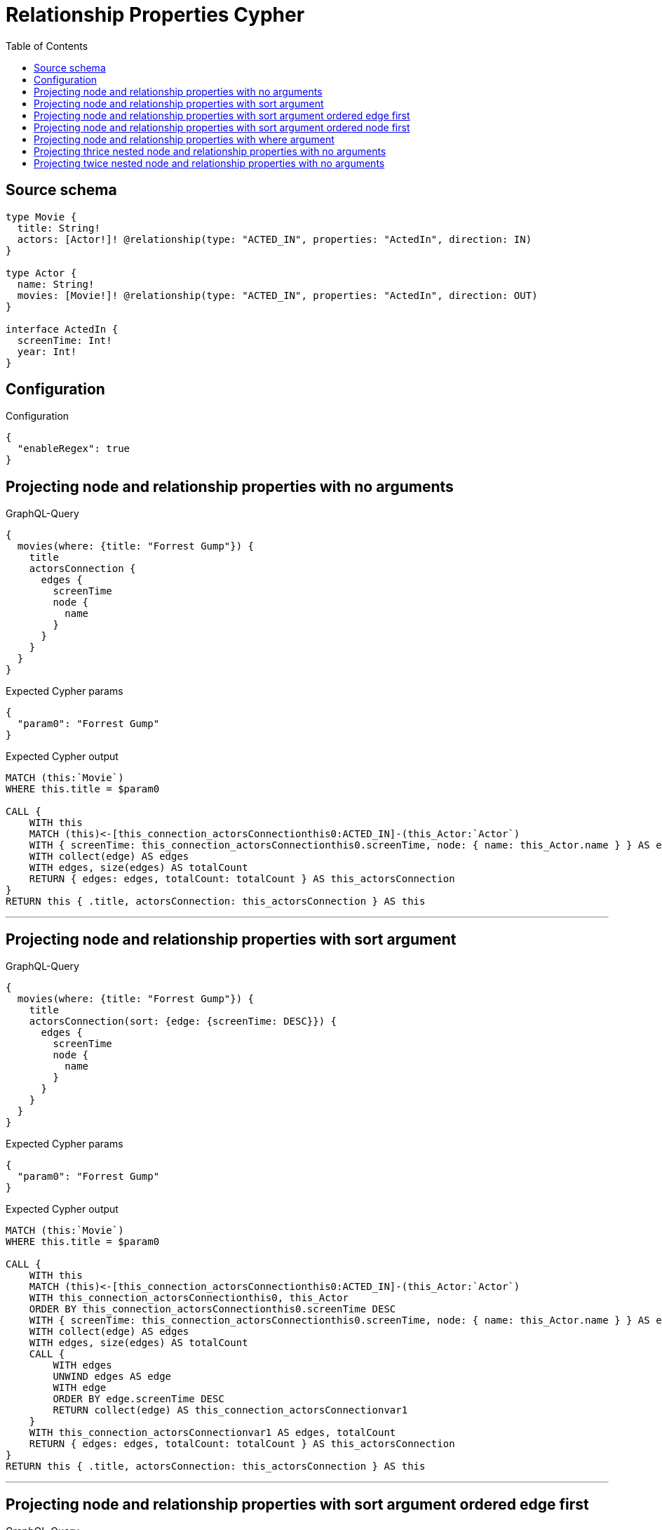 :toc:

= Relationship Properties Cypher

== Source schema

[source,graphql,schema=true]
----
type Movie {
  title: String!
  actors: [Actor!]! @relationship(type: "ACTED_IN", properties: "ActedIn", direction: IN)
}

type Actor {
  name: String!
  movies: [Movie!]! @relationship(type: "ACTED_IN", properties: "ActedIn", direction: OUT)
}

interface ActedIn {
  screenTime: Int!
  year: Int!
}
----

== Configuration

.Configuration
[source,json,schema-config=true]
----
{
  "enableRegex": true
}
----
== Projecting node and relationship properties with no arguments

.GraphQL-Query
[source,graphql]
----
{
  movies(where: {title: "Forrest Gump"}) {
    title
    actorsConnection {
      edges {
        screenTime
        node {
          name
        }
      }
    }
  }
}
----

.Expected Cypher params
[source,json]
----
{
  "param0": "Forrest Gump"
}
----

.Expected Cypher output
[source,cypher]
----
MATCH (this:`Movie`)
WHERE this.title = $param0

CALL {
    WITH this
    MATCH (this)<-[this_connection_actorsConnectionthis0:ACTED_IN]-(this_Actor:`Actor`)
    WITH { screenTime: this_connection_actorsConnectionthis0.screenTime, node: { name: this_Actor.name } } AS edge
    WITH collect(edge) AS edges
    WITH edges, size(edges) AS totalCount
    RETURN { edges: edges, totalCount: totalCount } AS this_actorsConnection
}
RETURN this { .title, actorsConnection: this_actorsConnection } AS this
----

'''

== Projecting node and relationship properties with sort argument

.GraphQL-Query
[source,graphql]
----
{
  movies(where: {title: "Forrest Gump"}) {
    title
    actorsConnection(sort: {edge: {screenTime: DESC}}) {
      edges {
        screenTime
        node {
          name
        }
      }
    }
  }
}
----

.Expected Cypher params
[source,json]
----
{
  "param0": "Forrest Gump"
}
----

.Expected Cypher output
[source,cypher]
----
MATCH (this:`Movie`)
WHERE this.title = $param0

CALL {
    WITH this
    MATCH (this)<-[this_connection_actorsConnectionthis0:ACTED_IN]-(this_Actor:`Actor`)
    WITH this_connection_actorsConnectionthis0, this_Actor
    ORDER BY this_connection_actorsConnectionthis0.screenTime DESC
    WITH { screenTime: this_connection_actorsConnectionthis0.screenTime, node: { name: this_Actor.name } } AS edge
    WITH collect(edge) AS edges
    WITH edges, size(edges) AS totalCount
    CALL {
        WITH edges
        UNWIND edges AS edge
        WITH edge
        ORDER BY edge.screenTime DESC
        RETURN collect(edge) AS this_connection_actorsConnectionvar1
    }
    WITH this_connection_actorsConnectionvar1 AS edges, totalCount
    RETURN { edges: edges, totalCount: totalCount } AS this_actorsConnection
}
RETURN this { .title, actorsConnection: this_actorsConnection } AS this
----

'''

== Projecting node and relationship properties with sort argument ordered edge first

.GraphQL-Query
[source,graphql]
----
{
  movies {
    actorsConnection(sort: [{edge: {year: DESC}}, {node: {name: ASC}}]) {
      edges {
        year
        node {
          name
        }
      }
    }
  }
}
----

.Expected Cypher params
[source,json]
----
{}
----

.Expected Cypher output
[source,cypher]
----
MATCH (this:`Movie`)

CALL {
    WITH this
    MATCH (this)<-[this_connection_actorsConnectionthis0:ACTED_IN]-(this_Actor:`Actor`)
    WITH this_connection_actorsConnectionthis0, this_Actor
    ORDER BY this_connection_actorsConnectionthis0.year DESC, this_Actor.name ASC
    WITH { year: this_connection_actorsConnectionthis0.year, node: { name: this_Actor.name } } AS edge
    WITH collect(edge) AS edges
    WITH edges, size(edges) AS totalCount
    CALL {
        WITH edges
        UNWIND edges AS edge
        WITH edge
        ORDER BY edge.year DESC, edge.node.name ASC
        RETURN collect(edge) AS this_connection_actorsConnectionvar1
    }
    WITH this_connection_actorsConnectionvar1 AS edges, totalCount
    RETURN { edges: edges, totalCount: totalCount } AS this_actorsConnection
}
RETURN this { actorsConnection: this_actorsConnection } AS this
----

'''

== Projecting node and relationship properties with sort argument ordered node first

.GraphQL-Query
[source,graphql]
----
{
  movies {
    actorsConnection(sort: [{node: {name: ASC}}, {edge: {year: DESC}}]) {
      edges {
        year
        node {
          name
        }
      }
    }
  }
}
----

.Expected Cypher params
[source,json]
----
{}
----

.Expected Cypher output
[source,cypher]
----
MATCH (this:`Movie`)

CALL {
    WITH this
    MATCH (this)<-[this_connection_actorsConnectionthis0:ACTED_IN]-(this_Actor:`Actor`)
    WITH this_connection_actorsConnectionthis0, this_Actor
    ORDER BY this_Actor.name ASC, this_connection_actorsConnectionthis0.year DESC
    WITH { year: this_connection_actorsConnectionthis0.year, node: { name: this_Actor.name } } AS edge
    WITH collect(edge) AS edges
    WITH edges, size(edges) AS totalCount
    CALL {
        WITH edges
        UNWIND edges AS edge
        WITH edge
        ORDER BY edge.node.name ASC, edge.year DESC
        RETURN collect(edge) AS this_connection_actorsConnectionvar1
    }
    WITH this_connection_actorsConnectionvar1 AS edges, totalCount
    RETURN { edges: edges, totalCount: totalCount } AS this_actorsConnection
}
RETURN this { actorsConnection: this_actorsConnection } AS this
----

'''

== Projecting node and relationship properties with where argument

.GraphQL-Query
[source,graphql]
----
{
  movies(where: {title: "Forrest Gump"}) {
    title
    actorsConnection(where: {node: {name: "Tom Hanks"}}) {
      edges {
        screenTime
        node {
          name
        }
      }
    }
  }
}
----

.Expected Cypher params
[source,json]
----
{
  "param0": "Forrest Gump",
  "this_connection_actorsConnectionparam0": "Tom Hanks"
}
----

.Expected Cypher output
[source,cypher]
----
MATCH (this:`Movie`)
WHERE this.title = $param0

CALL {
    WITH this
    MATCH (this)<-[this_connection_actorsConnectionthis0:ACTED_IN]-(this_Actor:`Actor`)
    WHERE this_Actor.name = $this_connection_actorsConnectionparam0
    WITH { screenTime: this_connection_actorsConnectionthis0.screenTime, node: { name: this_Actor.name } } AS edge
    WITH collect(edge) AS edges
    WITH edges, size(edges) AS totalCount
    RETURN { edges: edges, totalCount: totalCount } AS this_actorsConnection
}
RETURN this { .title, actorsConnection: this_actorsConnection } AS this
----

'''

== Projecting thrice nested node and relationship properties with no arguments

.GraphQL-Query
[source,graphql]
----
{
  movies(where: {title: "Forrest Gump"}) {
    title
    actorsConnection {
      edges {
        screenTime
        node {
          name
          moviesConnection {
            edges {
              screenTime
              node {
                title
                actorsConnection {
                  edges {
                    screenTime
                    node {
                      name
                    }
                  }
                }
              }
            }
          }
        }
      }
    }
  }
}
----

.Expected Cypher params
[source,json]
----
{
  "param0": "Forrest Gump"
}
----

.Expected Cypher output
[source,cypher]
----
MATCH (this:`Movie`)
WHERE this.title = $param0

CALL {
    WITH this
    MATCH (this)<-[this_connection_actorsConnectionthis0:ACTED_IN]-(this_Actor:`Actor`)
    CALL {
        WITH this_Actor
        MATCH (this_Actor)-[this_Actor_connection_moviesConnectionthis0:ACTED_IN]->(this_Actor_Movie:`Movie`)
        CALL {
            WITH this_Actor_Movie
            MATCH (this_Actor_Movie)<-[this_Actor_Movie_connection_actorsConnectionthis0:ACTED_IN]-(this_Actor_Movie_Actor:`Actor`)
            WITH { screenTime: this_Actor_Movie_connection_actorsConnectionthis0.screenTime, node: { name: this_Actor_Movie_Actor.name } } AS edge
            WITH collect(edge) AS edges
            WITH edges, size(edges) AS totalCount
            RETURN { edges: edges, totalCount: totalCount } AS this_Actor_Movie_actorsConnection
        }
        WITH { screenTime: this_Actor_connection_moviesConnectionthis0.screenTime, node: { title: this_Actor_Movie.title, actorsConnection: this_Actor_Movie_actorsConnection } } AS edge
        WITH collect(edge) AS edges
        WITH edges, size(edges) AS totalCount
        RETURN { edges: edges, totalCount: totalCount } AS this_Actor_moviesConnection
    }
    WITH { screenTime: this_connection_actorsConnectionthis0.screenTime, node: { name: this_Actor.name, moviesConnection: this_Actor_moviesConnection } } AS edge
    WITH collect(edge) AS edges
    WITH edges, size(edges) AS totalCount
    RETURN { edges: edges, totalCount: totalCount } AS this_actorsConnection
}
RETURN this { .title, actorsConnection: this_actorsConnection } AS this
----

'''

== Projecting twice nested node and relationship properties with no arguments

.GraphQL-Query
[source,graphql]
----
{
  movies(where: {title: "Forrest Gump"}) {
    title
    actorsConnection {
      edges {
        screenTime
        node {
          name
          moviesConnection {
            edges {
              screenTime
              node {
                title
              }
            }
          }
        }
      }
    }
  }
}
----

.Expected Cypher params
[source,json]
----
{
  "param0": "Forrest Gump"
}
----

.Expected Cypher output
[source,cypher]
----
MATCH (this:`Movie`)
WHERE this.title = $param0

CALL {
    WITH this
    MATCH (this)<-[this_connection_actorsConnectionthis0:ACTED_IN]-(this_Actor:`Actor`)
    CALL {
        WITH this_Actor
        MATCH (this_Actor)-[this_Actor_connection_moviesConnectionthis0:ACTED_IN]->(this_Actor_Movie:`Movie`)
        WITH { screenTime: this_Actor_connection_moviesConnectionthis0.screenTime, node: { title: this_Actor_Movie.title } } AS edge
        WITH collect(edge) AS edges
        WITH edges, size(edges) AS totalCount
        RETURN { edges: edges, totalCount: totalCount } AS this_Actor_moviesConnection
    }
    WITH { screenTime: this_connection_actorsConnectionthis0.screenTime, node: { name: this_Actor.name, moviesConnection: this_Actor_moviesConnection } } AS edge
    WITH collect(edge) AS edges
    WITH edges, size(edges) AS totalCount
    RETURN { edges: edges, totalCount: totalCount } AS this_actorsConnection
}
RETURN this { .title, actorsConnection: this_actorsConnection } AS this
----

'''

